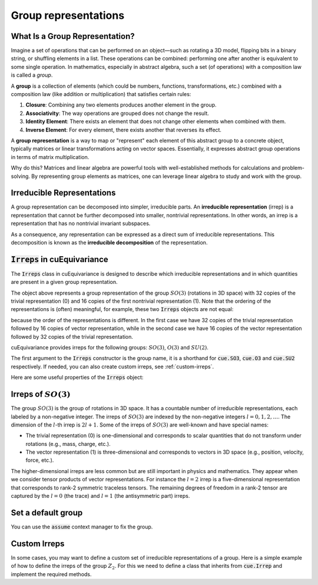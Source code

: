.. SPDX-FileCopyrightText: Copyright (c) 2024 NVIDIA CORPORATION & AFFILIATES
   SPDX-License-Identifier: Apache-2.0

.. _tuto_irreps:

Group representations
=====================

What Is a Group Representation?
^^^^^^^^^^^^^^^^^^^^^^^^^^^^^^^

Imagine a set of operations that can be performed on an object—such as rotating a 3D model, flipping bits in a binary string, or shuffling elements in a list. These operations can be combined: performing one after another is equivalent to some single operation. In mathematics, especially in abstract algebra, such a set (of operations) with a composition law is called a *group*.

A **group** is a collection of elements (which could be numbers, functions, transformations, etc.) combined with a composition law (like addition or multiplication) that satisfies certain rules:

1. **Closure**: Combining any two elements produces another element in the group.
2. **Associativity**: The way operations are grouped does not change the result.
3. **Identity Element**: There exists an element that does not change other elements when combined with them.
4. **Inverse Element**: For every element, there exists another that reverses its effect.

A **group representation** is a way to map or "represent" each element of this abstract group to a concrete object, typically matrices or linear transformations acting on vector spaces. Essentially, it expresses abstract group operations in terms of matrix multiplication.

Why do this? Matrices and linear algebra are powerful tools with well-established methods for calculations and problem-solving. By representing group elements as matrices, one can leverage linear algebra to study and work with the group.

Irreducible Representations
^^^^^^^^^^^^^^^^^^^^^^^^^^^

A group representation can be decomposed into simpler, irreducible parts. An **irreducible representation** (irrep) is a representation that cannot be further decomposed into smaller, nontrivial representations. In other words, an irrep is a representation that has no nontrivial invariant subspaces.

As a consequence, any representation can be expressed as a direct sum of irreducible representations. This decomposition is known as the **irreducible decomposition** of the representation.

:code:`Irreps` in cuEquivariance
^^^^^^^^^^^^^^^^^^^^^^^^^^^^^^^^

The :code:`Irreps` class in cuEquivariance is designed to describe which irreducible representations and in which quantities are present in a given group representation.

.. jupyter-execute::

   import cuequivariance as cue

   cue.Irreps("SO3", "32x0 + 16x1")

The object above represents a group representation of the group :math:`SO(3)` (rotations in 3D space) with 32 copies of the trivial representation (0) and 16 copies of the first nontrivial representation (1).
Note that the ordering of the representations is (often) meaningful, for example, these two :code:`Irreps` objects are not equal:

.. jupyter-execute::

   cue.Irreps("SO3", "32x0 + 16x1") != cue.Irreps("SO3", "16x1 + 32x0")

because the order of the representations is different. In the first case we have 32 copies of the trivial representation followed by 16 copies of vector representation, while in the second case we have 16 copies of the vector representation followed by 32 copies of the trivial representation.

cuEquivariance provides irreps for the following groups: :math:`SO(3)`, :math:`O(3)` and :math:`SU(2)`.

.. jupyter-execute::

   cue.Irreps("SU2", "6x1/2")

The first argument to the :code:`Irreps` constructor is the group name, it is a shorthand for :code:`cue.SO3`, :code:`cue.O3` and :code:`cue.SU2` respectively.
If needed, you can also create custom irreps, see :ref:`custom-irreps`.

.. jupyter-execute::

   irreps = cue.Irreps("O3", "10x0e + 2x1o")
   irreps

Here are some useful properties of the :code:`Irreps` object:

.. jupyter-execute::

   irreps.dim

.. jupyter-execute::

   irreps.filter(drop="0e")


.. _irreps-of-so3:

Irreps of :math:`SO(3)`
^^^^^^^^^^^^^^^^^^^^^^^

The group :math:`SO(3)` is the group of rotations in 3D space. It has a countable number of irreducible representations, each labeled by a non-negative integer. The irreps of :math:`SO(3)` are indexed by the non-negative integers :math:`l = 0, 1, 2, \ldots`. The dimension of the :math:`l`-th irrep is :math:`2l + 1`.
Some of the irreps of :math:`SO(3)` are well-known and have special names:

- The trivial representation (0) is one-dimensional and corresponds to scalar quantities that do not transform under rotations (e.g., mass, charge, etc.).
- The vector representation (1) is three-dimensional and corresponds to vectors in 3D space (e.g., position, velocity, force, etc.).

The higher-dimensional irreps are less common but are still important in physics and mathematics. They appear when we consider tensor products of vector representations.
For instance the :math:`l = 2` irrep is a five-dimensional representation that corresponds to rank-2 symmetric traceless tensors. The remaining degrees of freedom in a rank-2 tensor are captured by the :math:`l = 0` (the trace) and :math:`l = 1` (the antisymmetric part) irreps.


Set a default group
^^^^^^^^^^^^^^^^^^^

You can use the :code:`assume` context manager to fix the group.

.. jupyter-execute::

   with cue.assume(cue.SU2):
      irreps = cue.Irreps("6x1/2")
      print(irreps)


.. _custom-irreps:

Custom Irreps
^^^^^^^^^^^^^

In some cases, you may want to define a custom set of irreducible representations of a group.
Here is a simple example of how to define the irreps of the group :math:`Z_2`. For this we need to define a class that inherits from :code:`cue.Irrep` and implement the required methods.

.. jupyter-execute::

   from __future__ import annotations

   import re
   from typing import Iterator

   import numpy as np


   class Z2(cue.Irrep):
      odd: bool

      def __init__(rep: Z2, odd: bool):
         rep.odd = odd

      @classmethod
      def regexp_pattern(cls) -> re.Pattern:
         return re.compile(r"(odd|even)")

      @classmethod
      def from_string(cls, string: str) -> Z2:
         return cls(odd=string == "odd")

      def __repr__(rep: Z2) -> str:
         return "odd" if rep.odd else "even"

      def __mul__(rep1: Z2, rep2: Z2) -> Iterator[Z2]:
         return [Z2(odd=rep1.odd ^ rep2.odd)]

      @classmethod
      def clebsch_gordan(cls, rep1: Z2, rep2: Z2, rep3: Z2) -> np.ndarray:
         if rep3 in rep1 * rep2:
               return np.array(
                  [[[[1]]]]
               )  # (number_of_paths, rep1.dim, rep2.dim, rep3.dim)
         else:
               return np.zeros((0, 1, 1, 1))

      @property
      def dim(rep: Z2) -> int:
         return 1

      def __lt__(rep1: Z2, rep2: Z2) -> bool:
         # False < True
         return rep1.odd < rep2.odd

      @classmethod
      def iterator(cls) -> Iterator[Z2]:
         for odd in [False, True]:
               yield Z2(odd=odd)

      def discrete_generators(rep: Z2) -> np.ndarray:
         if rep.odd:
               return -np.ones((1, 1, 1))  # (number_of_generators, rep.dim, rep.dim)
         else:
               return np.ones((1, 1, 1))

      def continuous_generators(rep: Z2) -> np.ndarray:
         return np.zeros((0, rep.dim, rep.dim))  # (lie_dim, rep.dim, rep.dim)

      def algebra(self) -> np.ndarray:
         return np.zeros((0, 0, 0))  # (lie_dim, lie_dim, lie_dim)


   cue.Irreps(Z2, "13x odd + 6x even")
